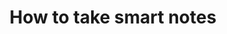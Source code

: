#+TITLE: How to take smart notes

** 
:PROPERTIES:
:last_modified_at: 1609337624066
:background_color: #497d46
:created_at: 1609233078964
:type: [[book]]
:author: [[sönke ahrens]]
:publication_date: [[february 21, 2017]]
:END:
